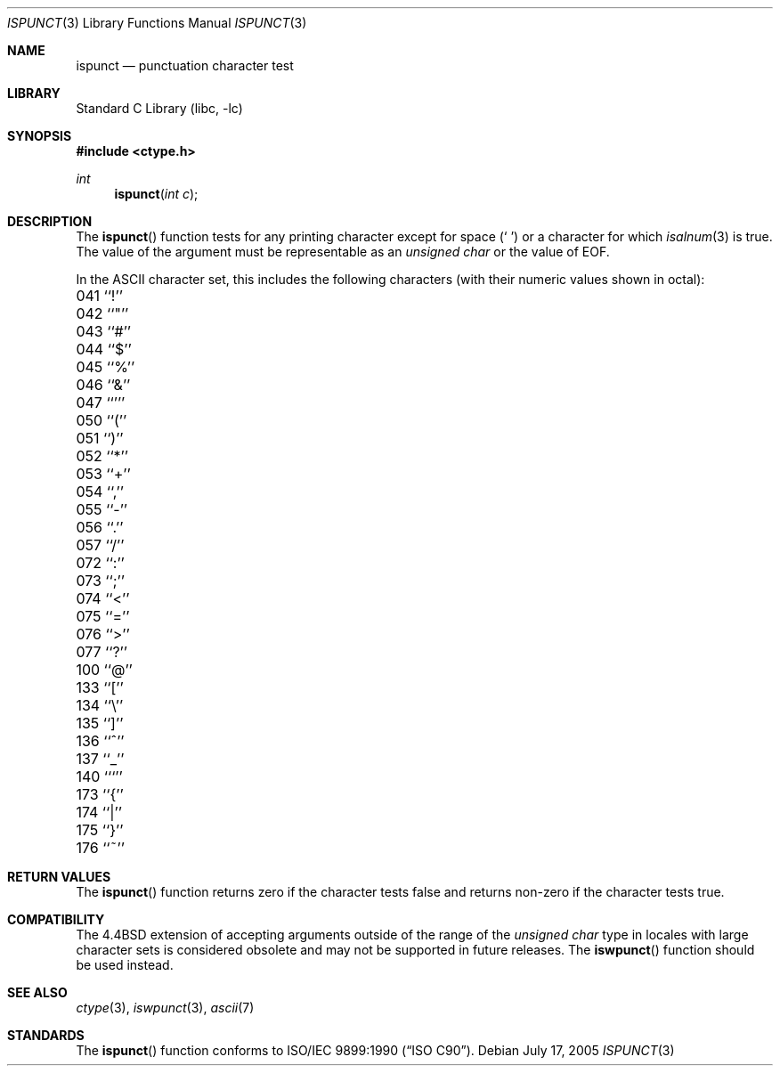 .\" Copyright (c) 1991, 1993
.\"	The Regents of the University of California.  All rights reserved.
.\"
.\" This code is derived from software contributed to Berkeley by
.\" the American National Standards Committee X3, on Information
.\" Processing Systems.
.\"
.\" Redistribution and use in source and binary forms, with or without
.\" modification, are permitted provided that the following conditions
.\" are met:
.\" 1. Redistributions of source code must retain the above copyright
.\"    notice, this list of conditions and the following disclaimer.
.\" 2. Redistributions in binary form must reproduce the above copyright
.\"    notice, this list of conditions and the following disclaimer in the
.\"    documentation and/or other materials provided with the distribution.
.\" 4. Neither the name of the University nor the names of its contributors
.\"    may be used to endorse or promote products derived from this software
.\"    without specific prior written permission.
.\"
.\" THIS SOFTWARE IS PROVIDED BY THE REGENTS AND CONTRIBUTORS ``AS IS'' AND
.\" ANY EXPRESS OR IMPLIED WARRANTIES, INCLUDING, BUT NOT LIMITED TO, THE
.\" IMPLIED WARRANTIES OF MERCHANTABILITY AND FITNESS FOR A PARTICULAR PURPOSE
.\" ARE DISCLAIMED.  IN NO EVENT SHALL THE REGENTS OR CONTRIBUTORS BE LIABLE
.\" FOR ANY DIRECT, INDIRECT, INCIDENTAL, SPECIAL, EXEMPLARY, OR CONSEQUENTIAL
.\" DAMAGES (INCLUDING, BUT NOT LIMITED TO, PROCUREMENT OF SUBSTITUTE GOODS
.\" OR SERVICES; LOSS OF USE, DATA, OR PROFITS; OR BUSINESS INTERRUPTION)
.\" HOWEVER CAUSED AND ON ANY THEORY OF LIABILITY, WHETHER IN CONTRACT, STRICT
.\" LIABILITY, OR TORT (INCLUDING NEGLIGENCE OR OTHERWISE) ARISING IN ANY WAY
.\" OUT OF THE USE OF THIS SOFTWARE, EVEN IF ADVISED OF THE POSSIBILITY OF
.\" SUCH DAMAGE.
.\"
.\"	@(#)ispunct.3	8.1 (Berkeley) 6/4/93
.\" $FreeBSD: src/lib/libc/locale/ispunct.3,v 1.21.8.1 2009/04/15 03:14:26 kensmith Exp $
.\"
.Dd July 17, 2005
.Dt ISPUNCT 3
.Os
.Sh NAME
.Nm ispunct
.Nd punctuation character test
.Sh LIBRARY
.Lb libc
.Sh SYNOPSIS
.In ctype.h
.Ft int
.Fn ispunct "int c"
.Sh DESCRIPTION
The
.Fn ispunct
function tests for any printing character except for space
.Pq Ql "\ "
or a
character for which
.Xr isalnum 3
is true.
The value of the argument must be representable as an
.Vt "unsigned char"
or the value of
.Dv EOF .
.Pp
In the ASCII character set, this includes the following characters
(with their numeric values shown in octal):
.Pp
.Bl -column \&000_``0''__ \&000_``0''__ \&000_``0''__ \&000_``0''__ \&000_``0''__
.It "\&041\ ``!'' \t042\ ``""'' \t043\ ``#'' \t044\ ``$'' \t045\ ``%''"
.It "\&046\ ``&'' \t047\ ``''' \t050\ ``('' \t051\ ``)'' \t052\ ``*''"
.It "\&053\ ``+'' \t054\ ``,'' \t055\ ``-'' \t056\ ``.'' \t057\ ``/''"
.It "\&072\ ``:'' \t073\ ``;'' \t074\ ``<'' \t075\ ``='' \t076\ ``>''"
.It "\&077\ ``?'' \t100\ ``@'' \t133\ ``['' \t134\ ``\e\|'' \t135\ ``]''"
.It "\&136\ ``^'' \t137\ ``_'' \t140\ ```'' \t173\ ``{'' \t174\ ``|''"
.It "\&175\ ``}'' \t176\ ``~''"
.El
.Sh RETURN VALUES
The
.Fn ispunct
function returns zero if the character tests false and
returns non-zero if the character tests true.
.Sh COMPATIBILITY
The
.Bx 4.4
extension of accepting arguments outside of the range of the
.Vt "unsigned char"
type in locales with large character sets is considered obsolete
and may not be supported in future releases.
The
.Fn iswpunct
function should be used instead.
.Sh SEE ALSO
.Xr ctype 3 ,
.Xr iswpunct 3 ,
.Xr ascii 7
.Sh STANDARDS
The
.Fn ispunct
function conforms to
.St -isoC .
